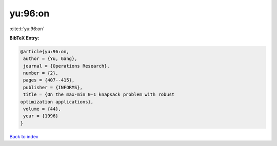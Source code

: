 yu:96:on
========

:cite:t:`yu:96:on`

**BibTeX Entry:**

.. code-block:: bibtex

   @article{yu:96:on,
    author = {Yu, Gang},
    journal = {Operations Research},
    number = {2},
    pages = {407--415},
    publisher = {INFORMS},
    title = {On the max-min 0-1 knapsack problem with robust
   optimization applications},
    volume = {44},
    year = {1996}
   }

`Back to index <../By-Cite-Keys.html>`__
